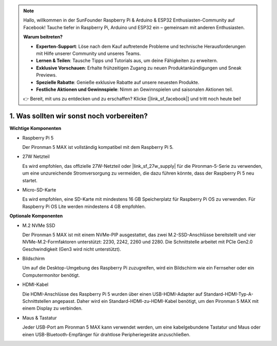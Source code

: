 .. note::

    Hallo, willkommen in der SunFounder Raspberry Pi & Arduino & ESP32 Enthusiasten-Community auf Facebook!  
    Tauche tiefer in Raspberry Pi, Arduino und ESP32 ein – gemeinsam mit anderen Enthusiasten.

    **Warum beitreten?**

    - **Experten-Support**: Löse nach dem Kauf auftretende Probleme und technische Herausforderungen mit Hilfe unserer Community und unseres Teams.  
    - **Lernen & Teilen**: Tausche Tipps und Tutorials aus, um deine Fähigkeiten zu erweitern.  
    - **Exklusive Vorschauen**: Erhalte frühzeitigen Zugang zu neuen Produktankündigungen und Sneak Previews.  
    - **Spezielle Rabatte**: Genieße exklusive Rabatte auf unsere neuesten Produkte.  
    - **Festliche Aktionen und Gewinnspiele**: Nimm an Gewinnspielen und saisonalen Aktionen teil.  

    👉 Bereit, mit uns zu entdecken und zu erschaffen? Klicke [|link_sf_facebook|] und tritt noch heute bei!


1. Was sollten wir sonst noch vorbereiten?
===========================================

**Wichtige Komponenten**

* Raspberry Pi 5  

  Der Pironman 5 MAX ist vollständig kompatibel mit dem Raspberry Pi 5.  

* 27W Netzteil  

  Es wird empfohlen, das offizielle 27W-Netzteil oder |link_sf_27w_supply| für die Pironman-5-Serie zu verwenden,  
  um eine unzureichende Stromversorgung zu vermeiden, die dazu führen könnte, dass der Raspberry Pi 5 neu startet.  

* Micro-SD-Karte  

  Es wird empfohlen, eine SD-Karte mit mindestens 16 GB Speicherplatz für Raspberry Pi OS zu verwenden.  
  Für Raspberry Pi OS Lite werden mindestens 4 GB empfohlen.  

**Optionale Komponenten**

* M.2 NVMe SSD  

  Der Pironman 5 MAX ist mit einem NVMe-PIP ausgestattet, das zwei M.2-SSD-Anschlüsse bereitstellt und vier NVMe-M.2-Formfaktoren unterstützt: 2230, 2242, 2260 und 2280.  
  Die Schnittstelle arbeitet mit PCIe Gen2.0 Geschwindigkeit (Gen3 wird nicht unterstützt).  

* Bildschirm  

  Um auf die Desktop-Umgebung des Raspberry Pi zuzugreifen, wird ein Bildschirm wie ein Fernseher oder ein Computermonitor benötigt.  

* HDMI-Kabel  

  Die HDMI-Anschlüsse des Raspberry Pi 5 wurden über einen USB-HDMI-Adapter auf Standard-HDMI-Typ-A-Schnittstellen angepasst.  
  Daher wird ein Standard-HDMI-zu-HDMI-Kabel benötigt, um den Pironman 5 MAX mit einem Display zu verbinden.  

* Maus & Tastatur  

  Jeder USB-Port am Pironman 5 MAX kann verwendet werden, um eine kabelgebundene Tastatur und Maus oder einen USB-Bluetooth-Empfänger für drahtlose Peripheriegeräte anzuschließen.  
